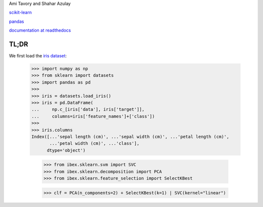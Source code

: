 Ami Tavory and Shahar Azulay

.. image:: https://travis-ci.org/atavory/ibex.svg?branch=master  
    :target: https://travis-ci.org/atavory/ibex

.. image:: https://landscape.io/github/atavory/ibex/master/landscape.svg?style=flat
    :target: https://landscape.io/github/atavory/ibex/master

.. image:: https://coveralls.io/repos/github/atavory/ibex/badge.svg?branch=master
    :target: https://coveralls.io/github/atavory/ibex?branch=master

.. image:: http://readthedocs.org/projects/ibex/badge/?version=latest 
    :target: http://ibex.readthedocs.io/en/latest/?badge=latest


`scikit-learn <http://scikit-learn.org/stable/>`_

`pandas <http://pandas.pydata.org/>`_

`documentation at readthedocs <http://ibex.readthedocs.io/en/latest/?badge=latest>`_


TL;DR
-----

We first load the `iris dataset <http://scikit-learn.org/stable/auto_examples/datasets/plot_iris_dataset.html>`_:

    >>> import numpy as np
    >>> from sklearn import datasets
    >>> import pandas as pd
    >>> 
    >>> iris = datasets.load_iris()
    >>> iris = pd.DataFrame(
    ...     np.c_[iris['data'], iris['target']],
    ...     columns=iris['feature_names']+['class'])
    >>> 
    >>> iris.columns
    Index([...'sepal length (cm)', ...'sepal width (cm)', ...'petal length (cm)',
           ...'petal width (cm)', ...'class'],
          dtype='object')

	>>> from ibex.sklearn.svm import SVC
	>>> from ibex.sklearn.decomposition import PCA
	>>> from ibex.sklearn.feature_selection import SelectKBest

	>>> clf = PCA(n_components=2) + SelectKBest(k=1) | SVC(kernel="linear")


